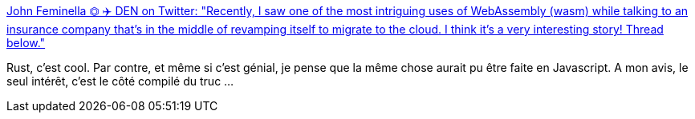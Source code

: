 :jbake-type: post
:jbake-status: published
:jbake-title: John Feminella ⏣ ✈️ DEN on Twitter: "Recently, I saw one of the most intriguing uses of WebAssembly (wasm) while talking to an insurance company that's in the middle of revamping itself to migrate to the cloud. I think it's a very interesting story! Thread below."
:jbake-tags: programming,rust,web,wasm,_mois_août,_année_2018
:jbake-date: 2018-08-09
:jbake-depth: ../
:jbake-uri: shaarli/1533832761000.adoc
:jbake-source: https://nicolas-delsaux.hd.free.fr/Shaarli?searchterm=https%3A%2F%2Ftwitter.com%2Fjxxf%2Fstatus%2F1027358517462626304&searchtags=programming+rust+web+wasm+_mois_ao%C3%BBt+_ann%C3%A9e_2018
:jbake-style: shaarli

https://twitter.com/jxxf/status/1027358517462626304[John Feminella ⏣ ✈️ DEN on Twitter: "Recently, I saw one of the most intriguing uses of WebAssembly (wasm) while talking to an insurance company that's in the middle of revamping itself to migrate to the cloud. I think it's a very interesting story! Thread below."]

Rust, c'est cool. Par contre, et même si c'est génial, je pense que la même chose aurait pu être faite en Javascript. A mon avis, le seul intérêt, c'est le côté compilé du truc ...
